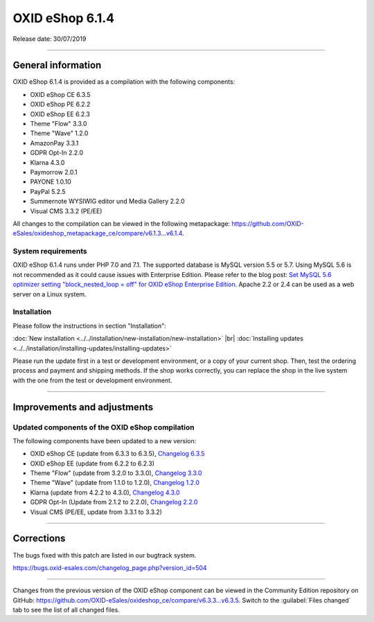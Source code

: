 OXID eShop 6.1.4
================

Release date: 30/07/2019

-----------------------------------------------------------------------------------------

General information
-------------------
OXID eShop 6.1.4 is provided as a compilation with the following components:

* OXID eShop CE 6.3.5
* OXID eShop PE 6.2.2
* OXID eShop EE 6.2.3
* Theme "Flow" 3.3.0
* Theme "Wave" 1.2.0
* AmazonPay 3.3.1
* GDPR Opt-In 2.2.0
* Klarna 4.3.0
* Paymorrow 2.0.1
* PAYONE 1.0.10
* PayPal 5.2.5
* Summernote WYSIWIG editor und Media Gallery 2.2.0
* Visual CMS 3.3.2 (PE/EE)

All changes to the compilation can be viewed in the following metapackage: `<https://github.com/OXID-eSales/oxideshop_metapackage_ce/compare/v6.1.3...v6.1.4>`_.

System requirements
^^^^^^^^^^^^^^^^^^^
OXID eShop 6.1.4 runs under PHP 7.0 and 7.1. The supported database is MySQL version 5.5 or 5.7. Using MySQL 5.6 is not recommended as it could cause issues with Enterprise Edition. Please refer to the blog post: `Set MySQL 5.6 optimizer setting "block_nested_loop = off" for OXID eShop Enterprise Edition <https://oxidforge.org/en/set-mysql-5-6-optimizer-setting-block_nested_loop-off-for-oxid-eshop-enterprise-edition.html>`_. Apache 2.2 or 2.4 can be used as a web server on a Linux system.

Installation
^^^^^^^^^^^^
Please follow the instructions in section "Installation":

:doc:`New installation <../../installation/new-installation/new-installation>` |br|
:doc:`Installing updates <../../installation/installing-updates/installing-updates>`

Please run the update first in a test or development environment, or a copy of your current shop. Then, test the ordering process and payment and shipping methods. If the shop works correctly, you can replace the shop in the live system with the one from the test or development environment.

-----------------------------------------------------------------------------------------

Improvements and adjustments
----------------------------

Updated components of the OXID eShop compilation
^^^^^^^^^^^^^^^^^^^^^^^^^^^^^^^^^^^^^^^^^^^^^^^^
The following components have been updated to a new version:

* OXID eShop CE (update from 6.3.3 to 6.3.5), `Changelog 6.3.5 <https://github.com/OXID-eSales/oxideshop_ce/blob/v6.3.5/CHANGELOG.md>`_
* OXID eShop EE (update from 6.2.2 to 6.2.3)
* Theme "Flow" (update from 3.2.0 to 3.3.0), `Changelog 3.3.0 <https://github.com/OXID-eSales/flow_theme/blob/v3.3.0/CHANGELOG.md>`_
* Theme "Wave" (update from 1.1.0 to 1.2.0), `Changelog 1.2.0 <https://github.com/OXID-eSales/wave-theme/blob/v1.2.0/CHANGELOG.md>`_
* Klarna (update from 4.2.2 to 4.3.0), `Changelog 4.3.0 <https://github.com/topconcepts/OXID-Klarna-6/blob/v4.3.0/CHANGELOG.md>`_
* GDPR Opt-In (Update from 2.1.2 to 2.2.0), `Changelog 2.2.0 <https://github.com/OXID-eSales/gdpr-optin-module/blob/v2.2.0/CHANGELOG.md>`_
* Visual CMS (PE/EE, update from 3.3.1 to 3.3.2)

-----------------------------------------------------------------------------------------

Corrections
-----------
The bugs fixed with this patch are listed in our bugtrack system.

https://bugs.oxid-esales.com/changelog_page.php?version_id=504

-----------------------------------------------------------------------------------------

Changes from the previous version of the OXID eShop component can be viewed in the Community Edition repository on GitHub: https://github.com/OXID-eSales/oxideshop_ce/compare/v6.3.3...v6.3.5. Switch to the :guilabel:`Files changed` tab to see the list of all changed files.

.. Intern: oxbaip, Status: transL